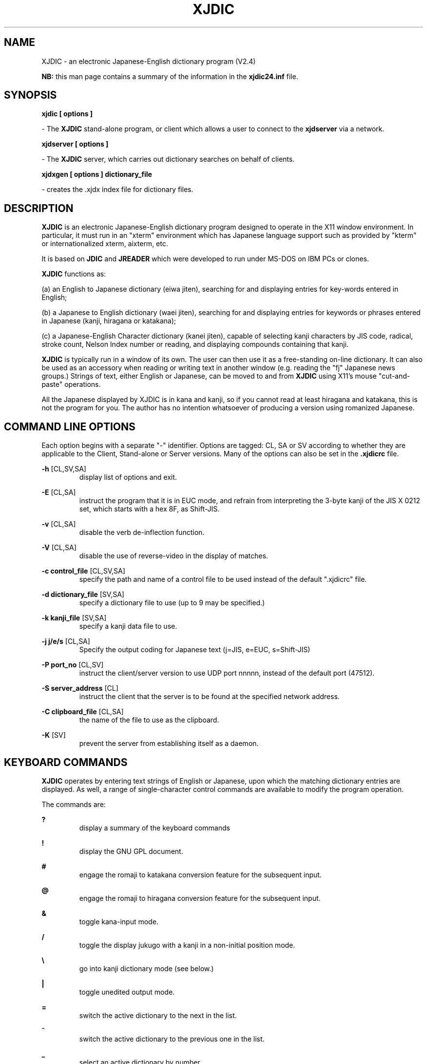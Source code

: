 .de Ap
.PD 0
.IP
.PD
..
.de At
.PP
..
.TH XJDIC 1 "MAY 2003" UNIX "XJDIC"
.SH NAME
XJDIC \- an  electronic  Japanese-English  dictionary  program (V2.4)

.B NB:
this man page contains a summary of the information in the 
.B xjdic24.inf
file.

.SH SYNOPSIS

.B xjdic [ options ]

 - The 
.B XJDIC
stand-alone program, or client which allows a user to connect to the 
.B xjdserver 
via a network.

.B xjdserver [ options ]

 - The 
.BR XJDIC 
server, which carries out dictionary searches on behalf of clients.

.B xjdxgen [ options ] dictionary_file

 - creates the .xjdx index file for dictionary files.

.SH DESCRIPTION
.BR XJDIC 
is an  electronic  Japanese-English  dictionary  program  designed  to operate  in  the  X11 window environment.  In particular,  it must run in an "xterm" environment which has Japanese language support such as provided by "kterm" or internationalized xterm, aixterm, etc.
.PP
It  is based on 
.BR JDIC 
and 
.BR JREADER 
which were developed to run under MS-DOS on
IBM PCs or clones.
.PP
.BR XJDIC 
functions as:
.PP
(a) an English to  Japanese  dictionary  (eiwa  jiten),  searching  for  and displaying entries for key-words entered in English;
.PP
(b)  a  Japanese  to  English  dictionary  (waei  jiten),  searching for and displaying entries for keywords  or  phrases  entered  in  Japanese  (kanji, hiragana or katakana);
.PP
(c)  a  Japanese-English  Character  dictionary  (kanei  jiten),  capable of selecting kanji characters by JIS code, radical, stroke count,  Nelson Index number or reading, and displaying compounds containing that kanji.
.PP
.BR XJDIC 
is typically run in a window of its own.  The user can then use it as a free-standing on-line dictionary.  It can also be  used  as  an  accessory when  reading  or  writing  text  in  another window (e.g.  reading the "fj" Japanese news groups.) Strings of text,  either English or Japanese,  can be moved to and from 
.BR XJDIC 
using X11's mouse "cut-and-paste" operations.
.PP
All the Japanese displayed by XJDIC is in kana and kanji,  so if you  cannot read  at least hiragana and katakana,  this is not the program for you.  The author has no intention whatsoever of producing a  version  using  romanized Japanese.

.SH COMMAND LINE OPTIONS
Each option begins with a separate "-" identifier. Options are tagged:
CL, SA or SV according to whether they are applicable to the Client,
Stand-alone or Server versions. Many of the options can also be set in
the 
.B .xjdicrc
file.

.BR -h 
[CL,SV,SA]
.Ap
display list of options and exit.
.At
.B -E 
[CL,SA]
.Ap
instruct the program that it is in EUC mode, and refrain from
interpreting
the 3-byte kanji of the JIS X 0212 set, which starts with a hex 8F, as 
Shift-JIS.

.At
.B -v 
[CL,SA]
.Ap
disable the verb de-inflection function.

.At
.B -V 
[CL,SA]
.Ap
disable the use of reverse-video in the display of matches.

.At
.B -c control_file 
[CL,SV,SA]
.Ap
specify the path and name of a control file to be used instead of the
default ".xjdicrc" file.

.At
.B -d dictionary_file 
[SV,SA]
.Ap
specify a dictionary file to use (up to 9 may be specified.)

.At
.B -k kanji_file 
[SV,SA]
.Ap
specify a kanji data file to use.

.At
.B -j j/e/s 
[CL,SA]
.Ap
Specify the output coding for Japanese text (j=JIS, e=EUC, s=Shift-JIS)

.At
.B -P port_no 
[CL,SV]
.Ap
instruct the client/server version to use UDP port nnnnn,  instead of
the default  port  (47512).

.At
.B -S server_address 
[CL]
.Ap
instruct the client that the server is  to  be  found  at  the
specified network  address.

.At
.B -C clipboard_file 
[CL,SA]
.Ap
the name of the file to use as the clipboard.

.At
.B -K 
[SV]
.Ap
prevent  the  server  from  establishing  itself  as  a  daemon.


.SH KEYBOARD COMMANDS
.B XJDIC
operates by entering text strings of English or Japanese, upon which the
matching dictionary entries are displayed. As well, a range of
single-character control commands are available to modify the program
operation.

The commands are:

.B ?
.Ap
display a summary of the keyboard commands
.At

.B !
.Ap
display the GNU GPL document.
.At

.B #
.Ap
engage the romaji to katakana conversion feature for the subsequent
input.
.At

.B @
.Ap
engage the romaji to hiragana conversion feature for the subsequent
input.
.At

.B &
.Ap
toggle kana-input mode.
.At

.B /
.Ap
toggle  the display jukugo with a kanji in a non-initial position mode.
.At

.B \e\ 
.Ap
go into kanji dictionary mode (see below.)
.At

.B |
.Ap
toggle unedited output mode.
.At

.B =
.Ap
switch the active dictionary to the next in the list.
.At

.B ^
.Ap
switch the active dictionary to the previous one in the list.
.At

.B _
.Ap
select an active dictionary by number.
.At

.B $
.Ap
specify a list of dictionary numbers to use in global-search mode.
.At

.B %
.Ap
toggle global search mode.
.At

.B `
.Ap
toggle multiple dictionary display within global search mode.
.At

.B *
.Ap
display buffer-usage statistics (only for the stand-alone version with
paged I/O)
.At

.B [
.Ap
toggle exact-match mode.
.At

.B }
.Ap
toggle reverse-video display of matched strings mode.
.At

.B +
.Ap
toggle selection of priority keys in the dictionary.
.At

.B ]
.Ap
initiate search of the extension file (none available yet!).
.At

.B '
.Ap
clear the current one-off filter (if any) and prompt for another.
.At

.B ;
.Ap
set/clear general filters (as specified in the control file.)
.At

.B {
.Ap
enter clipboard mode (all search keys will now be taken from the
clipboard file.)
.At

.B :
.Ap
toggle verb-deinflection mode
.At

.B -
.Ap
toggle long kanji display mode.
.At

.SH Kanji Search Mode
Kanji Search Mode is entered using the `\' command. In this mode, keys
are entered which match against fields in the Kanji database.

The keys are:

.B kana
.Ap
(use the @ or # prefixes to key hiragana or katakana.)
.At

.B jxxxx
.Ap
a hex JIS code for a kanji
.At

.B jhxxxx
.Ap
a hex JIS code for a kanji from the JIS X 212-1990 supplementary kanji.
.At

.B jknnnn
.Ap
a numeric
.B kuten
code for a kanji.
.At

.B jknnnn
.Ap
a numeric
.B kuten
code for a kanji from the JIS X 212-1990 supplementary kanji.
.At

.B jsxxxx
.Ap
a hex Shift-JIS code for a kanji.
.At

.b c
followed by one of the 
.B KANJIDIC
codes, such as Snn, Bnn, Vnnnn, etc.
.At

.B m
.Ap
followed by the English "sense" or "meaning" of the kanji.
.At

.B r
.Ap
to initiate a display of the radicals and their numbers.
.At

.B l
.Ap
to enter the multi-radical selection mode.
.At

.SH Multi-Radical Mode
This is a sub-mode with the kanji selection mode. Radical elements are 
entered, and the kanji which match that combination of elements are
either displayed, or their number reported.

The commands in the mode are:

.B r
.Ap
display the table of radical elements
.At

.B radical
.Ap
add this element to the table.
.At

.B dn
.Ap
remove the nth element from the table.
.At

.B sn
.Ap
restrict the selection to kanji with n strokes
.At

.B s-n
.Ap
restrict the selection to kanji with <= n strokes
.At

.B s+n
.Ap
restrict the selection to kanji with >= n strokes
.At

.B s0
.Ap
remove the kanji stroke restriction.
.At

.B c
.Ap
clear the elements in the table
.At

.B l
.Ap
force the display of currently matching kanji
.At

.B v kanji
.Ap
display the elements of the specified kanji
.At

.B x
.Ap
exit this mode.
.At

.SH CONTROL FILE
Configuration of the XJDIC system is accomplished via the use of the
.BR .xjdicrc(1) 
file, or the file specified in the 
.B -c 
option.

The control-file contains a number of directives which establish the
working dictionaries and files, and also set some of the operating
modes.

The control file directives are:

.B filt 
[SA,CL] 
.Ap
set up filter details (see the FILTERS section in the xjdic24.inf file.) 
.At

.B omode e/j/s 
[SA,CL]
.Ap
set the screen output codes to EUC, JIS or Shift-JIS 
.At

.B kanamode 
[SA,CL]
.Ap
set the initial default input mode to hiragana
.At

.B dicdir path_name 
[SA,SV,CL]
.Ap
set the location of the dictionary and data files. The
program will try this directory first, followed by the
local operating directory. Affects all files except the
clipboard and the control file itself.  Note that this
line should occur *before* any dicfile, etc. lines.
.At

.B dicfile path_name 
[SA,SV]
.Ap
dictionary name (default: edict) 
.At

.B kdicfile path_name 
[SA,SV] 
.Ap
kanji dictionary name (default: kanjidic) 
.At

.B romfile path_name 
[SA,CL] 
.Ap
romaji conversion file (default: romkana.cnv) 
.At

.B verbfile path_name 
[SA,CL] 
.Ap
conjugation file (default: vconj) 
.At

.B radfile path_name 
[SA,CL] 
.Ap
radical/bushu no. file (default: radicals.tm) 
.At

.B radkfile path_name 
[SA,CL] 
.Ap
radical/kanji file for the multi-radical search
(default: radkfile) 
.At

.B jverb on|off 
[SA,CL] 
.Ap
enable or disable the verb de-inflection function 
.At

.B kdnoshow ABCDE... 
[SA,CL] 
.Ap
declaration of the KANJIDIC fields to be suppressed from the 
display. For example, "kdnoshow YMQ" will prevent the 
display of the Pin-Yin information and the Four-Corner and 
Morohashi indices. 
.At

.B exlist and from but .... .... 
.Ap
declaration of common words of 3 or more letters to be 
excluded from the XJDXGEN generation of an .xjdx file. 
There can be more than one "exlist" line in the file. 
.At

.B clipfile 
[SA,CL]
.Ap
specify the name of a clipboard file to use.
.At

.B gnufile 
[SA,CL]
.Ap
specify the name of GNU Public Licence file (default is
"gnu_licence".)
.At

.B rvdisplay on | off 
[SA,CL]
.Ap
specify the initial setting of the reverse video
display of matches. (Default is ON)
.At

Note that some of these are also command-line options. If both are used, 
the control-file request takes precedence. 

.SH FILES

Apart from the .xjdicrc control file, 
.B XJDIC 
requires five other files: 

.B radicals.tm  
.Ap
the list of bushu numbers and descriptive kanji
.At
              
.B romkana.cnv 
.Ap
the list  of  romaji  to  kana  mappings  used  in  the  input conversion routines. 
.At

.B vconj 
.Ap
the verb/adjective inflections used to identify the dictionary forms of words prior to lookup. 
.At

.B radkfile  
.Ap
the  file  of  radicals  used in the multi-radical kanji search function, and the kanji matching each radical. 
.At

.B kanjstroke 
.Ap
file of kanji  and  their  stroke-counts,  extracted  from  the kanjidic file. 
.At


.SH ENVIRONMENT
The file
.BR .xjdicrc(1) 
defines the locations of the files above.  The programs all seek this
file in the current working directory, the HOME directory, or in the
directory specified by the XJDIC environment variable.

.SH INPUT METHOD
As well as having its own romaji conversion facility, 
.B XJDIC
can receive Japanese input from IM systems such as 
.B kinput2.

.SH BUGS
Any spotted should be sent to the author.

.SH AUTHOR
Jim Breen <jwb@dgs.monash.edu.au>. This man page initially created by
William F. Maton <wmaton@enterprise.ic.gc.ca> with material taken from
xjdic24.inf, and extended by Jim.

.SH ACKNOWLEDGMENTS
Many, many people have assisted with 
.B xjdic
since it first appeared as 1.0 in 1992. They are mentioned in the
.B xjdic24.inf
file.

